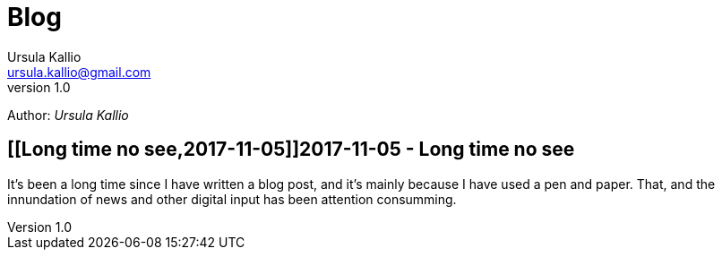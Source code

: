 = Blog 
Ursula Kallio <ursula.kallio@gmail.com>
v1.0
Author: _{author}_

== [[Long time no see,2017-11-05]]2017-11-05 - Long time no see

It’s been a long time since I have written a blog post, and it’s mainly because I have used a pen and paper. That, and the innundation of news and other digital input has been attention consumming.
